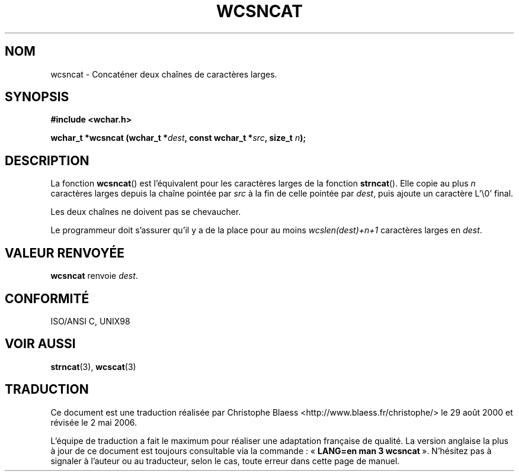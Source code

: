 .\" Copyright (c) Bruno Haible <haible@clisp.cons.org>
.\"
.\" This is free documentation; you can redistribute it and/or
.\" modify it under the terms of the GNU General Public License as
.\" published by the Free Software Foundation; either version 2 of
.\" the License, or (at your option) any later version.
.\"
.\" References consulted:
.\"   GNU glibc-2 source code and manual
.\"   Dinkumware C library reference http://www.dinkumware.com/
.\"   OpenGroup's Single Unix specification http://www.UNIX-systems.org/online.html
.\"   ISO/IEC 9899:1999
.\"
.\" Traduction 29/08/2000 par Christophe Blaess (ccb@club-internet.fr)
.\" LDP-1.30
.\" Màj 21/07/2003 LDP-1.56
.\" Màj 01/05/2006 LDP-1.67.1
.\"
.TH WCSNCAT 3 "25 juillet 1999" LDP "Manuel du programmeur Linux"
.SH NOM
wcsncat \- Concaténer deux chaînes de caractères larges.
.SH SYNOPSIS
.nf
.B #include <wchar.h>
.sp
.BI "wchar_t *wcsncat (wchar_t *" dest ", const wchar_t *" src ", size_t " n );
.fi
.SH DESCRIPTION
La fonction \fBwcsncat\fP() est l'équivalent pour les caractères larges de la fonction \fBstrncat\fP().
Elle copie au plus \fIn\fP caractères larges depuis la chaîne pointée par \fIsrc\fP à la fin de
celle pointée par \fIdest\fP, puis ajoute un caractère L'\\0' final.
.PP
Les deux chaînes ne doivent pas se chevaucher.
.PP
Le programmeur doit s'assurer qu'il y a de la place pour au moins
\fIwcslen(dest)+n+1\fP caractères larges en \fIdest\fP.
.SH "VALEUR RENVOYÉE"
\fBwcsncat\fP renvoie \fIdest\fP.
.SH "CONFORMITÉ"
ISO/ANSI C, UNIX98
.SH "VOIR AUSSI"
.BR strncat (3),
.BR wcscat (3)
.SH TRADUCTION
.PP
Ce document est une traduction réalisée par Christophe Blaess
<http://www.blaess.fr/christophe/> le 29\ août\ 2000
et révisée le 2\ mai\ 2006.
.PP
L'équipe de traduction a fait le maximum pour réaliser une adaptation
française de qualité. La version anglaise la plus à jour de ce document est
toujours consultable via la commande\ : «\ \fBLANG=en\ man\ 3\ wcsncat\fR\ ».
N'hésitez pas à signaler à l'auteur ou au traducteur, selon le cas, toute
erreur dans cette page de manuel.
